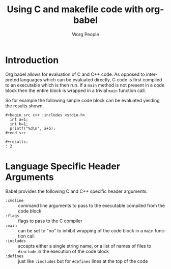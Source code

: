 #+OPTIONS:    H:3 num:nil toc:2 \n:nil @:t ::t |:t ^:{} -:t f:t *:t TeX:t LaTeX:t skip:nil d:(HIDE) tags:not-in-toc
#+STARTUP:    align fold nodlcheck hidestars oddeven lognotestate hideblocks
#+SEQ_TODO:   TODO(t) INPROGRESS(i) WAITING(w@) | DONE(d) CANCELED(c@)
#+TAGS:       Write(w) Update(u) Fix(f) Check(c) noexport(n)
#+TITLE:      Using C and makefile code with org-babel
#+AUTHOR:     Worg People
#+EMAIL:      schulte.eric at gmail dot com, davison at stats dot ox dot ac dot uk
#+LANGUAGE:   en
#+STYLE:      <style type="text/css">#outline-container-introduction{ clear:both; }</style>

* Introduction
Org babel allows for evaluation of C and C++ code.  As opposed to
interpreted languages which can be evaluated directly, C code is first
compiled to an executable which is then run.  If a =main= method is
not present in a code block then the entire block is wrapped in a
trivial =main= function call.

So for example the following simple code block can be evaluated
yielding the results shown.
: #+begin_src c++ :includes <stdio.h>
:   int a=1;
:   int b=1;
:   printf("%d\n", a+b);
: #+end_src
: 
: #+results:
: : 2

* Language Specific Header Arguments
Babel provides the following C and C++ specific header arguments.
- =:cmdline= :: command line arguments to pass to the executable
     compiled from the code block
- =:flags= :: flags to pass to the C compiler
- =:main= :: can be set to "no" to inhibit wrapping of the code block
     in a =main= function call
- =:includes= :: accepts either a single string name, or a list of
     names of files to =#include= in the execution of the code block
- =:defines= :: just like =:includes= but for =#defines= lines at the
     top of the code
